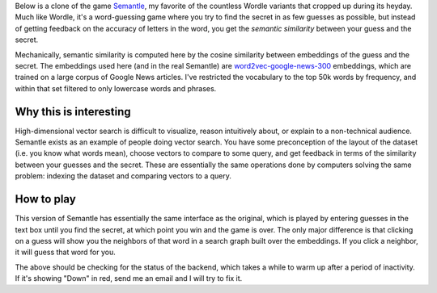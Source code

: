 .. title Search Graph Semantle
.. slug search-graph-semantle
.. date: 2025-01-30 


Below is a clone of the game `Semantle <https://semantle.com/>`_, my favorite of the countless Wordle variants that cropped up during its heyday. Much like Wordle, it's a word-guessing game where you try to find the secret in as few guesses as possible, but instead of getting feedback on the accuracy of letters in the word, you get the *semantic similarity* between your guess and the secret. 

Mechanically, semantic similarity is computed here by the cosine similarity between embeddings of the guess and the secret. The embeddings used here (and in the real Semantle) are `word2vec-google-news-300 <https://code.google.com/archive/p/word2vec/>`_ embeddings, which are trained on a large corpus of Google News articles. I've restricted the vocabulary to the top 50k words by frequency, and within that set filtered to only lowercase words and phrases. 

Why this is interesting
-----------------------

High-dimensional vector search is difficult to visualize, reason intuitively about, or explain to a non-technical audience. Semantle exists as an example of people doing vector search. You have some preconception of the layout of the dataset (i.e. you know what words mean), choose vectors to compare to some query, and get feedback in terms of the similarity between your guesses and the secret. These are essentially the same operations done by computers solving the same problem: indexing the dataset and comparing vectors to a query.

How to play
-----------

This version of Semantle has essentially the same interface as the original, which is played by entering guesses in the text box until you find the secret, at which point you win and the game is over. The only major difference is that clicking on a guess will show you the neighbors of that word in a search graph built over the embeddings. If you click a neighbor, it will guess that word for you. 


.. raw:: html

    <div id="backend-status" style="font-weight: bold; padding: 10px; color: blue; background: lightgrey; width: 200px; text-align: center;">Checking backend status...</div>

    <script>
        async function checkBackendStatus() {
            let statusDiv = document.getElementById("backend-status");
            statusDiv.textContent = "Warming up...";
            statusDiv.style.color = "orange";

            try {
                let res = await fetch("https://semantle-graph.onrender.com/healthcheck", { method: "GET" });

                if (res.ok) {
                    statusDiv.textContent = "Warm";
                    statusDiv.style.color = "green";
                } else {
                    statusDiv.textContent = "Down";
                    statusDiv.style.color = "red";
                }
            } catch (e) {
                statusDiv.textContent = "Down";
                statusDiv.style.color = "red";
            }
        }

        window.addEventListener("load", checkBackendStatus);
        statusDiv.addEventListener("click", checkBackendStatus);
    </script>

The above should be checking for the status of the backend, which takes a while to warm up after a period of inactivity. If it's showing "Down" in red, send me an email and I will try to fix it.

.. raw:: html

    <style>
        .wrapper {
            display: flex;
            flex-direction: column;
            height: 100vh;
        }
        .iframe-container {
            flex-grow: 1;
            width: 100%;
            border: none;
        }
    </style>

    <div class="wrapper">
        <iframe class="iframe-container" src="/assets/html/vamana-semantle.html"></iframe>
    </div>